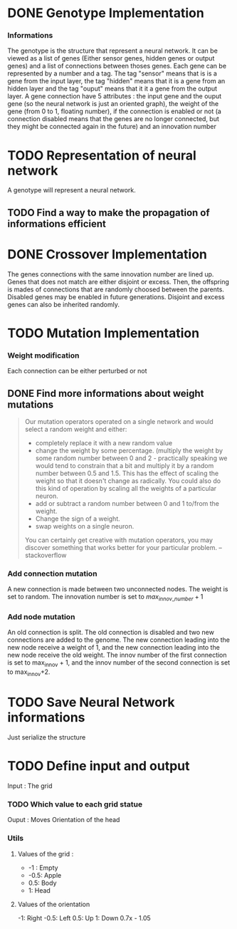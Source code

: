 * DONE Genotype Implementation
CLOSED: [2025-01-09 Thu 08:40]
*** Informations
The genotype is the structure that represent a neural network. It can be viewed as a list of genes (Either sensor genes, hidden genes or output genes) and a list of connections between thoses genes.
Each gene can be represented by a number and a tag. The tag "sensor" means that is is a gene from the input layer, the tag "hidden" means that it is a gene from an hidden layer and the tag "ouput" means that it it a gene from the output layer.
A gene connection have 5 attributes : the input gene and the ouput gene (so the neural network is just an oriented graph), the weight of the gene (from 0 to 1, floating number),
if the connection is enabled or not (a connection disabled means that the genes are no longer connected, but they might be connected again in the future) and an innovation number
* TODO Representation of neural network
A genotype will represent a neural network.
** TODO Find a way to make the propagation of informations efficient
* DONE Crossover Implementation
CLOSED: [2025-01-09 Thu 08:40]
The genes connections with the same innovation number are lined up.
Genes that does not match are either disjoint or excess.
Then, the offspring is mades of connections that are randomly choosed between the parents.
Disabled genes may be enabled in future generations.
Disjoint and excess genes can also be inherited randomly.
* TODO Mutation Implementation
*** Weight modification
Each connection can be either perturbed or not
** DONE Find more informations about weight mutations
CLOSED: [2025-01-09 Thu 09:40]
#+BEGIN_QUOTE
Our mutation operators operated on a single network and would select a random weight and either:
- completely replace it with a new random value
- change the weight by some percentage. (multiply the weight by some random number between 0 and 2 - practically speaking we would tend to constrain that a bit and multiply it by a random number between 0.5 and 1.5. This has the effect of scaling the weight so that it doesn't change as radically. You could also do this kind of operation by scaling all the weights of a particular neuron.
- add or subtract a random number between 0 and 1 to/from the weight.
- Change the sign of a weight.
- swap weights on a single neuron.
You can certainly get creative with mutation operators, you may discover something that works better for your particular problem.
-- stackoverflow
#+END_QUOTE
*** Add connection mutation
A new connection is made between two unconnected nodes. The weight is set to random. The innovation number is set to $max_{innov\_number} +1$
*** Add node mutation
An old connection is split.
The old connection is disabled and two new connections are added to the genome. The new connection leading into the new node receive a weight of 1, and the new connection leading into the new node receive the old weight.
The innov number of the first connection is set to max_innov + 1, and the innov number of the second connection is set to max_innov+2.
* TODO Save Neural Network informations
Just serialize the structure
* TODO Define input and output
Input : The grid
*** TODO Which value to each grid statue
Ouput : Moves
Orientation of the head

*** Utils
**** Values of the grid :
- -1 : Empty
- -0.5: Apple
- 0.5: Body
- 1: Head
**** Values of the orientation
-1: Right
-0.5: Left
0.5: Up
1: Down
0.7x - 1.05
